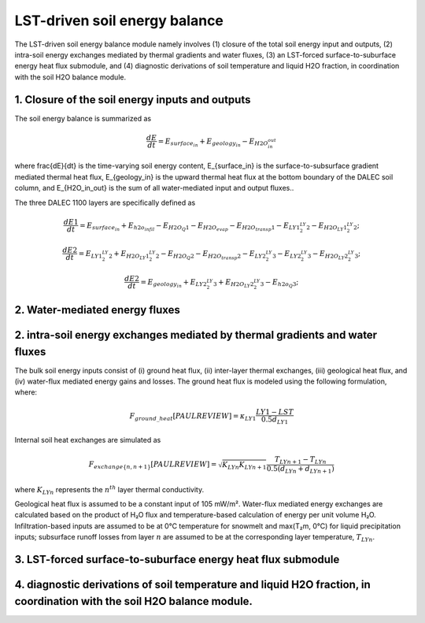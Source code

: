 .. _soil_energy_exchanges:

LST-driven soil energy balance
==============================

The LST-driven soil energy balance module namely involves (1) closure of the total soil energy input and outputs, (2) intra-soil energy exchanges mediated by thermal gradients and water fluxes, (3) an LST-forced surface-to-suburface energy heat flux submodule, and (4) diagnostic derivations of soil temperature and liquid H2O fraction, in coordination with the soil H2O balance module. 


.. image:: ../../../images/CARDAMOM_TECHNOTE_ENERGY_BALANCE_SEP24.png


1. Closure of the soil energy inputs and outputs
------------------------------------------------

The soil energy balance is summarized as

.. math::

   \frac{dE}{dt} = E_{surface_in} +  E_{geology_in} - E_{H2O_in_out}

where \frac{dE}{dt} is the time-varying soil energy content, E_{surface_in} is the surface-to-subsurface gradient mediated thermal heat flux, E_{geology_in} is the upward thermal heat flux at the bottom boundary of the DALEC soil column, and E_{H2O_in_out} is the sum of all water-mediated input and output fluxes..

The three DALEC 1100 layers are specifically defined as 

.. math::

   \frac{dE1}{dt} = E_{surface_in} + E_{h2o_infil}  - E_{H2O_Q1} - E_{H2O_evap} - E_{H2O_transp1} - E_{LY1_2_LY2} - E_{H2O_LY1_2_LY2};

.. math::

   \frac{dE2}{dt} = E_{LY1_2_LY2} +E_{H2O_LY1_2_LY2} - E_{H2O_Q2}  - E_{H2O_transp2}  - E_{LY2_2_LY3} - E_{LY2_2_LY3} - E_{H2O_LY2_2_LY3};

.. math::

   \frac{dE2}{dt} = E_{geology_in} +  E_{LY2_2_LY3} + E_{H2O_LY2_2_LY3} - E_{h2o_Q3};






2. Water-mediated energy fluxes
-----------------------------------------------------------------------------




2. intra-soil energy exchanges mediated by thermal gradients and water fluxes
-----------------------------------------------------------------------------



The bulk soil energy inputs consist of (i) ground heat flux, (ii) inter-layer thermal exchanges, (iii) geological heat flux, and (iv) water-flux mediated energy gains and losses. The ground heat flux is modeled using the following formulation, where:

.. math::

   F_{ground\_heat} [PAUL REVIEW] = \kappa_{LY1} \frac{LY1 - LST}{0.5 d_{LY1}} 

Internal soil heat exchanges are simulated as

.. math::

   F_{exchange\{n,n+1\}} [PAUL REVIEW] = \sqrt{K_{LYn}K_{LYn+1}} \frac{T_{LYn+1} - T_{LYn}}{0.5(d_{LYn}+d_{LYn+1})} 

where :math:`K_{LYn}` represents the :math:`n^{th}` layer thermal conductivity.

Geological heat flux is assumed to be a constant input of 105 mW/m². Water-flux mediated energy exchanges are calculated based on the product of H₂O flux and temperature-based calculation of energy per unit volume H₂O. Infiltration-based inputs are assumed to be at 0°C temperature for snowmelt and max(T₂m, 0°C) for liquid precipitation inputs; subsurface runoff losses from layer :math:`n` are assumed to be at the corresponding layer temperature, :math:`T_{LYn}`.



3. LST-forced surface-to-suburface energy heat flux submodule
-------------------------------------------------------------

4. diagnostic derivations of soil temperature and liquid H2O fraction, in coordination with the soil H2O balance module. 
------------------------------------------------------------------------------------------------------------------------
